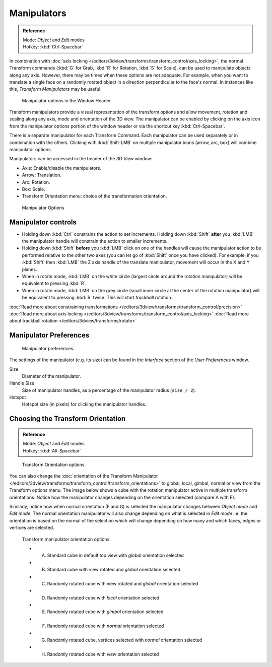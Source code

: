 
************
Manipulators
************

.. admonition:: Reference
   :class: refbox

   | Mode:     *Object* and *Edit* modes
   | Hotkey:   :kbd:`Ctrl-Spacebar`


In combination with :doc:`axis locking </editors/3dview/transforms/transform_control/axis_locking>`,
the normal Transform commands (:kbd:`G` for Grab, :kbd:`R` for Rotation, :kbd:`S` for Scale),
can be used to manipulate objects along any axis.
However, there may be times when these options are not adequate.
For example, when you want to translate a single face on a randomly rotated object in a direction perpendicular to
the face's normal. In instances like this, *Transform Manipulators* may be useful.


.. figure:: /images/Icon-library_3D-Window_3D-transform-manipulator-options.jpg

   Manipulator options in the Window Header.


Transform manipulators provide a visual representation of the transform options and allow
movement, rotation and scaling along any axis, mode and orientation of the 3D view. The
manipulator can be enabled by clicking on the axis icon from the manipulator options portion
of the window header or via the shortcut key :kbd:`Ctrl-Spacebar`.

There is a separate manipulator for each Transform Command.
Each manipulator can be used separately or in combination with the others.
Clicking with :kbd:`Shift-LMB` on multiple manipulator icons (arrow, arc, box)
will combine manipulator options.

Manipulators can be accessed in the header of the *3D View* window:

- Axis: Enable/disable the manipulators.
- Arrow: Translation.
- Arc: Rotation.
- Box: Scale.
- Transform Orientation menu: choice of the transformation orientation.


.. figure:: /images/3D_interaction-Transform_Control-Manipulators-manipulator_options.jpg
   :width: 650px

   Manipulator Options


Manipulator controls
====================

- Holding down :kbd:`Ctrl` constrains the action to set increments.
  Holding down :kbd:`Shift` **after** you :kbd:`LMB` the manipulator handle
  will constrain the action to smaller increments.
- Holding down :kbd:`Shift` **before** you :kbd:`LMB` click on one of the handles will cause the manipulator action
  to be performed relative to the other two axes (you can let go of :kbd:`Shift` once you have clicked).
  For example, if you :kbd:`Shift` then :kbd:`LMB` the Z axis handle of the translate manipulator,
  movement will occur in the X and Y planes.
- When in rotate mode, :kbd:`LMB` on the white circle (largest circle around the rotation manipulator)
  will be equivalent to pressing :kbd:`R`.
- When in rotate mode, :kbd:`LMB` on the grey circle (small inner circle at the center of the rotation manipulator)
  will be equivalent to pressing :kbd:`R` twice.
  This will start *trackball* rotation.

:doc:`Read more about constraining transformations </editors/3dview/transforms/transform_control/precision>`
:doc:`Read more about axis locking </editors/3dview/transforms/transform_control/axis_locking>`
:doc:`Read more about trackball rotation </editors/3dview/transforms/rotate>`


Manipulator Preferences
=======================

.. figure:: /images/3D_interaction-Transform_Control-Manipulators-manipulator_preferences.jpg

   Manipulator preferences.


The settings of the manipulator (e.g. its size)
can be found in the *Interface* section of the *User Preferences* window.

Size
   Diameter of the manipulator.
Handle Size
   Size of manipulator handles, as a percentage of the manipulator radius (``size / 2``).
Hotspot
   Hotspot size (in pixels) for clicking the manipulator handles.


Choosing the Transform Orientation
==================================

.. admonition:: Reference
   :class: refbox

   | Mode:     *Object* and *Edit* modes
   | Hotkey:   :kbd:`Alt-Spacebar`


.. figure:: /images/Orientations-Menu.jpg

   Transform Orientation options.


You can also change the
:doc:`orientation of the Transform Manipulator </editors/3dview/transforms/transform_control/transform_orientations>`
to global, local, gimbal, normal or view from the Transform options menu.
The image below shows a cube with the rotation manipulator active in multiple transform orientations.
Notice how the manipulator changes depending on the orientation selected (compare A with F).

Similarly, notice how when normal orientation (F and G)
is selected the manipulator changes between *Object mode* and *Edit mode*.
The normal orientation manipulator will also change depending on what is selected in
*Edit mode* i.e. the orientation is based on the normal of the selection which will
change depending on how many and which faces, edges or vertices are selected.


.. figure:: /images/3D_interaction-Transform_Control-Manipulators-manipulator_orientation_options.jpg
   :width: 640px

   Transform manipulator orientation options.

   - A) Standard cube in default top view with *global* orientation selected
   - B) Standard cube with view rotated and *global* orientation selected
   - C) Randomly rotated cube with view rotated and *global* orientation selected
   - D) Randomly rotated cube with *local* orientation selected
   - E) Randomly rotated cube with *gimbal* orientation selected
   - F) Randomly rotated cube with *normal* orientation selected
   - G) Randomly rotated cube, vertices selected with *normal* orientation selected
   - H) Randomly rotated cube with *view* orientation selected
